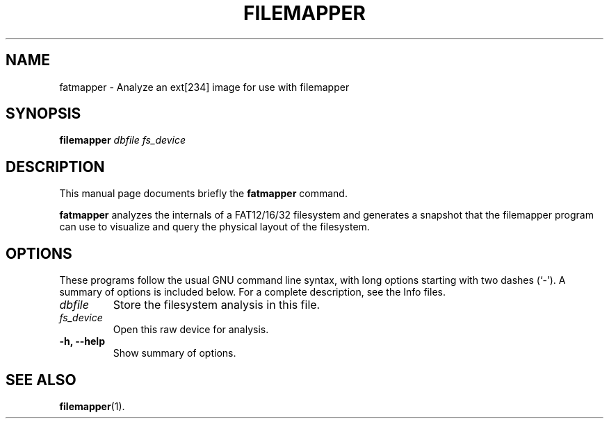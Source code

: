 .\"                                      Hey, EMACS: -*- nroff -*-
.\" (C) Copyright 2015 Darrick J. Wong <djwong@unknown>,
.\"
.\" First parameter, NAME, should be all caps
.\" Second parameter, SECTION, should be 1-8, maybe w/ subsection
.\" other parameters are allowed: see man(7), man(1)
.TH FILEMAPPER 1 "April 22, 2015"
.\" Please adjust this date whenever revising the manpage.
.\"
.\" Some roff macros, for reference:
.\" .nh        disable hyphenation
.\" .hy        enable hyphenation
.\" .ad l      left justify
.\" .ad b      justify to both left and right margins
.\" .nf        disable filling
.\" .fi        enable filling
.\" .br        insert line break
.\" .sp <n>    insert n+1 empty lines
.\" for manpage-specific macros, see man(7)
.SH NAME
fatmapper \- Analyze an ext[234] image for use with filemapper
.SH SYNOPSIS
.B filemapper
.I dbfile
.I fs_device
.SH DESCRIPTION
This manual page documents briefly the
.B fatmapper
command.
.PP
.\" TeX users may be more comfortable with the \fB<whatever>\fP and
.\" \fI<whatever>\fP escape sequences to invode bold face and italics,
.\" respectively.
\fBfatmapper\fP analyzes the internals of a FAT12/16/32 filesystem and
generates a snapshot that the filemapper program can use to visualize
and query the physical layout of the filesystem.
.SH OPTIONS
These programs follow the usual GNU command line syntax, with long
options starting with two dashes (`-').
A summary of options is included below.
For a complete description, see the Info files.
.TP
.I dbfile
Store the filesystem analysis in this file.
.TP
.I fs_device
Open this raw device for analysis.
.TP
.B \-h, \-\-help
Show summary of options.
.SH SEE ALSO
.BR filemapper (1).
.br
